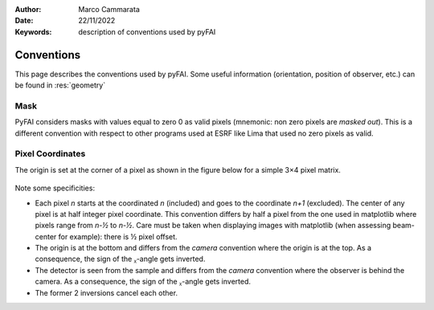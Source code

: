 :Author: Marco Cammarata
:Date: 22/11/2022
:Keywords: description of conventions used by pyFAI

Conventions
===========

This page describes the conventions used by pyFAI.
Some useful information (orientation, position of observer, etc.) can be found in :res:`geometry`

Mask
----

PyFAI considers masks with values equal to zero 0 as valid pixels (mnemonic: non zero pixels are *masked out*).
This is a different convention with respect to other programs used at ESRF like Lima that used no zero pixels as valid.


Pixel Coordinates
-----------------

The origin is set at the corner of a pixel as shown in the figure below for a simple 3×4 pixel matrix.

.. figure:: img/pixel_coordinates.svg
   :align: center
   :alt: Position of the origin with respect to the pixel matrix

Note some specificities: 

* Each pixel *n* starts at the coordinated *n* (included) and goes to the coordinate *n+1* (excluded). The center of any pixel is at half integer pixel coordinate. This convention differs by half a pixel from the one used in matplotlib where pixels range from *n-½* to *n-½*. Care must be taken when displaying images with matplotlib (when assessing beam-center for example): there is ½ pixel offset. 
* The origin is at the bottom and differs from the *camera* convention where the origin is at the top. As a consequence, the sign of the ᵪ-angle gets  inverted.
* The detector is seen from the sample and differs from the *camera* convention where the observer is behind the camera. As a consequence, the sign of the ᵪ-angle gets  inverted.
* The former 2 inversions cancel each other.
